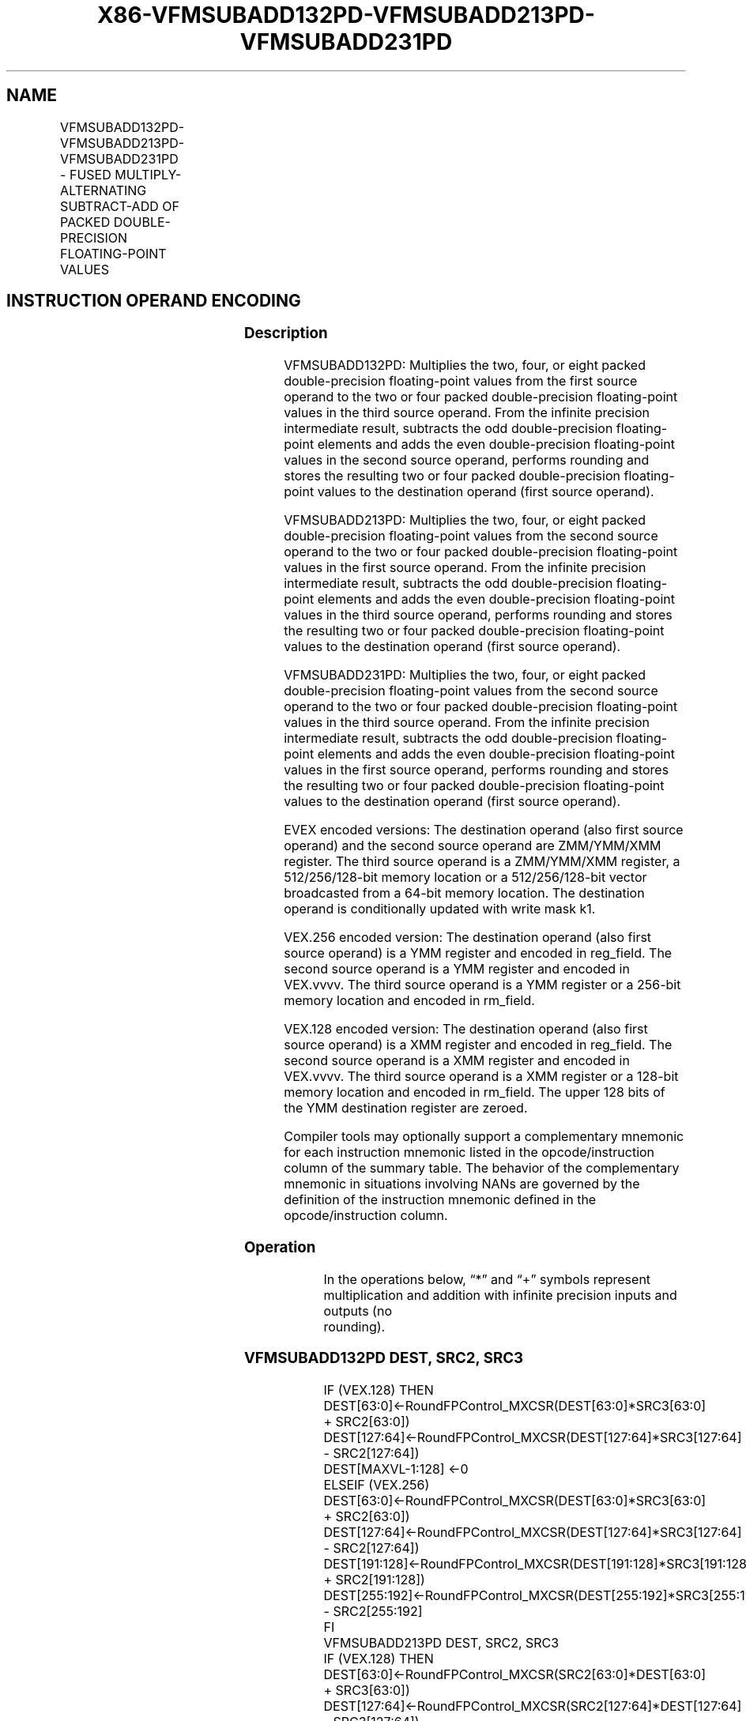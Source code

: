 .nh
.TH "X86-VFMSUBADD132PD-VFMSUBADD213PD-VFMSUBADD231PD" "7" "May 2019" "TTMO" "Intel x86-64 ISA Manual"
.SH NAME
VFMSUBADD132PD-VFMSUBADD213PD-VFMSUBADD231PD - FUSED MULTIPLY-ALTERNATING SUBTRACT-ADD OF PACKED DOUBLE-PRECISION FLOATING-POINT VALUES
.TS
allbox;
l l l l l 
l l l l l .
\fB\fCOpcode/Instruction\fR	\fB\fCOp/En\fR	\fB\fC64/32 bit Mode Support\fR	\fB\fCCPUID Feature Flag\fR	\fB\fCDescription\fR
T{
VEX.128.66.0F38.W1 97 /r VFMSUBADD132PD xmm1, xmm2, xmm3/m128
T}
	A	V/V	FMA	T{
Multiply packed double\-precision floating\-point values from xmm1 and xmm3/mem, subtract/add elements in xmm2 and put result in xmm1.
T}
T{
VEX.128.66.0F38.W1 A7 /r VFMSUBADD213PD xmm1, xmm2, xmm3/m128
T}
	A	V/V	FMA	T{
Multiply packed double\-precision floating\-point values from xmm1 and xmm2, subtract/add elements in xmm3/mem and put result in xmm1.
T}
T{
VEX.128.66.0F38.W1 B7 /r VFMSUBADD231PD xmm1, xmm2, xmm3/m128
T}
	A	V/V	FMA	T{
Multiply packed double\-precision floating\-point values from xmm2 and xmm3/mem, subtract/add elements in xmm1 and put result in xmm1.
T}
T{
VEX.256.66.0F38.W1 97 /r VFMSUBADD132PD ymm1, ymm2, ymm3/m256
T}
	A	V/V	FMA	T{
Multiply packed double\-precision floating\-point values from ymm1 and ymm3/mem, subtract/add elements in ymm2 and put result in ymm1.
T}
T{
VEX.256.66.0F38.W1 A7 /r VFMSUBADD213PD ymm1, ymm2, ymm3/m256
T}
	A	V/V	FMA	T{
Multiply packed double\-precision floating\-point values from ymm1 and ymm2, subtract/add elements in ymm3/mem and put result in ymm1.
T}
T{
VEX.256.66.0F38.W1 B7 /r VFMSUBADD231PD ymm1, ymm2, ymm3/m256
T}
	A	V/V	FMA	T{
Multiply packed double\-precision floating\-point values from ymm2 and ymm3/mem, subtract/add elements in ymm1 and put result in ymm1.
T}
T{
EVEX.128.66.0F38.W1 97 /r VFMSUBADD132PD xmm1 {k1}{z}, xmm2, xmm3/m128/m64bcst
T}
	B	V/V	AVX512VL AVX512F	T{
Multiply packed double\-precision floating\-point values from xmm1 and xmm3/m128/m64bcst, subtract/add elements in xmm2 and put result in xmm1 subject to writemask k1.
T}
T{
EVEX.128.66.0F38.W1 A7 /r VFMSUBADD213PD xmm1 {k1}{z}, xmm2, xmm3/m128/m64bcst
T}
	B	V/V	AVX512VL AVX512F	T{
Multiply packed double\-precision floating\-point values from xmm1 and xmm2, subtract/add elements in xmm3/m128/m64bcst and put result in xmm1 subject to writemask k1.
T}
T{
EVEX.128.66.0F38.W1 B7 /r VFMSUBADD231PD xmm1 {k1}{z}, xmm2, xmm3/m128/m64bcst
T}
	B	V/V	AVX512VL AVX512F	T{
Multiply packed double\-precision floating\-point values from xmm2 and xmm3/m128/m64bcst, subtract/add elements in xmm1 and put result in xmm1 subject to writemask k1.
T}
T{
EVEX.256.66.0F38.W1 97 /r VFMSUBADD132PD ymm1 {k1}{z}, ymm2, ymm3/m256/m64bcst
T}
	B	V/V	AVX512VL AVX512F	T{
Multiply packed double\-precision floating\-point values from ymm1 and ymm3/m256/m64bcst, subtract/add elements in ymm2 and put result in ymm1 subject to writemask k1.
T}
T{
EVEX.256.66.0F38.W1 A7 /r VFMSUBADD213PD ymm1 {k1}{z}, ymm2, ymm3/m256/m64bcst
T}
	B	V/V	AVX512VL AVX512F	T{
Multiply packed double\-precision floating\-point values from ymm1 and ymm2, subtract/add elements in ymm3/m256/m64bcst and put result in ymm1 subject to writemask k1.
T}
T{
EVEX.256.66.0F38.W1 B7 /r VFMSUBADD231PD ymm1 {k1}{z}, ymm2, ymm3/m256/m64bcst
T}
	B	V/V	AVX512VL AVX512F	T{
Multiply packed double\-precision floating\-point values from ymm2 and ymm3/m256/m64bcst, subtract/add elements in ymm1 and put result in ymm1 subject to writemask k1.
T}
T{
EVEX.512.66.0F38.W1 97 /r VFMSUBADD132PD zmm1 {k1}{z}, zmm2, zmm3/m512/m64bcst{er}
T}
	B	V/V	AVX512F	T{
Multiply packed double\-precision floating\-point values from zmm1 and zmm3/m512/m64bcst, subtract/add elements in zmm2 and put result in zmm1 subject to writemask k1.
T}
T{
EVEX.512.66.0F38.W1 A7 /r VFMSUBADD213PD zmm1 {k1}{z}, zmm2, zmm3/m512/m64bcst{er}
T}
	B	V/V	AVX512F	T{
Multiply packed double\-precision floating\-point values from zmm1 and zmm2, subtract/add elements in zmm3/m512/m64bcst and put result in zmm1 subject to writemask k1.
T}
T{
EVEX.512.66.0F38.W1 B7 /r VFMSUBADD231PD zmm1 {k1}{z}, zmm2, zmm3/m512/m64bcst{er}
T}
	B	V/V	AVX512F	T{
Multiply packed double\-precision floating\-point values from zmm2 and zmm3/m512/m64bcst, subtract/add elements in zmm1 and put result in zmm1 subject to writemask k1.
T}
.TE

.SH INSTRUCTION OPERAND ENCODING
.TS
allbox;
l l l l l l 
l l l l l l .
Op/En	Tuple Type	Operand 1	Operand 2	Operand 3	Operand 4
A	NA	ModRM:reg (r, w)	VEX.vvvv (r)	ModRM:r/m (r)	NA
B	Full	ModRM:reg (r, w)	EVEX.vvvv (r)	ModRM:r/m (r)	NA
.TE

.SS Description
.PP
VFMSUBADD132PD: Multiplies the two, four, or eight packed
double\-precision floating\-point values from the first source operand to
the two or four packed double\-precision floating\-point values in the
third source operand. From the infinite precision intermediate result,
subtracts the odd double\-precision floating\-point elements and adds the
even double\-precision floating\-point values in the second source
operand, performs rounding and stores the resulting two or four packed
double\-precision floating\-point values to the destination operand (first
source operand).

.PP
VFMSUBADD213PD: Multiplies the two, four, or eight packed
double\-precision floating\-point values from the second source operand to
the two or four packed double\-precision floating\-point values in the
first source operand. From the infinite precision intermediate result,
subtracts the odd double\-precision floating\-point elements and adds the
even double\-precision floating\-point values in the third source operand,
performs rounding and stores the resulting two or four packed
double\-precision floating\-point values to the destination operand (first
source operand).

.PP
VFMSUBADD231PD: Multiplies the two, four, or eight packed
double\-precision floating\-point values from the second source operand to
the two or four packed double\-precision floating\-point values in the
third source operand. From the infinite precision intermediate result,
subtracts the odd double\-precision floating\-point elements and adds the
even double\-precision floating\-point values in the first source operand,
performs rounding and stores the resulting two or four packed
double\-precision floating\-point values to the destination operand (first
source operand).

.PP
EVEX encoded versions: The destination operand (also first source
operand) and the second source operand are ZMM/YMM/XMM register. The
third source operand is a ZMM/YMM/XMM register, a 512/256/128\-bit memory
location or a 512/256/128\-bit vector broadcasted from a 64\-bit memory
location. The destination operand is conditionally updated with write
mask k1.

.PP
VEX.256 encoded version: The destination operand (also first source
operand) is a YMM register and encoded in reg\_field. The second source
operand is a YMM register and encoded in VEX.vvvv. The third source
operand is a YMM register or a 256\-bit memory location and encoded in
rm\_field.

.PP
VEX.128 encoded version: The destination operand (also first source
operand) is a XMM register and encoded in reg\_field. The second source
operand is a XMM register and encoded in VEX.vvvv. The third source
operand is a XMM register or a 128\-bit memory location and encoded in
rm\_field. The upper 128 bits of the YMM destination register are
zeroed.

.PP
Compiler tools may optionally support a complementary mnemonic for each
instruction mnemonic listed in the opcode/instruction column of the
summary table. The behavior of the complementary mnemonic in situations
involving NANs are governed by the definition of the instruction
mnemonic defined in the opcode/instruction column.

.SS Operation
.PP
.RS

.nf
In the operations below, “*” and “+” symbols represent multiplication and addition with infinite precision inputs and outputs (no
rounding).

.fi
.RE

.SS VFMSUBADD132PD DEST, SRC2, SRC3
.PP
.RS

.nf
IF (VEX.128) THEN
    DEST[63:0]←RoundFPControl\_MXCSR(DEST[63:0]*SRC3[63:0] + SRC2[63:0])
    DEST[127:64]←RoundFPControl\_MXCSR(DEST[127:64]*SRC3[127:64] \- SRC2[127:64])
    DEST[MAXVL\-1:128] ←0
ELSEIF (VEX.256)
    DEST[63:0]←RoundFPControl\_MXCSR(DEST[63:0]*SRC3[63:0] + SRC2[63:0])
    DEST[127:64]←RoundFPControl\_MXCSR(DEST[127:64]*SRC3[127:64] \- SRC2[127:64])
    DEST[191:128]←RoundFPControl\_MXCSR(DEST[191:128]*SRC3[191:128] + SRC2[191:128])
    DEST[255:192]←RoundFPControl\_MXCSR(DEST[255:192]*SRC3[255:192] \- SRC2[255:192]
FI
VFMSUBADD213PD DEST, SRC2, SRC3
IF (VEX.128) THEN
    DEST[63:0]←RoundFPControl\_MXCSR(SRC2[63:0]*DEST[63:0] + SRC3[63:0])
    DEST[127:64]←RoundFPControl\_MXCSR(SRC2[127:64]*DEST[127:64] \- SRC3[127:64])
    DEST[MAXVL\-1:128] ←0
ELSEIF (VEX.256)
    DEST[63:0]←RoundFPControl\_MXCSR(SRC2[63:0]*DEST[63:0] + SRC3[63:0])
    DEST[127:64]←RoundFPControl\_MXCSR(SRC2[127:64]*DEST[127:64] \- SRC3[127:64])
    DEST[191:128]←RoundFPControl\_MXCSR(SRC2[191:128]*DEST[191:128] + SRC3[191:128])
    DEST[255:192]←RoundFPControl\_MXCSR(SRC2[255:192]*DEST[255:192] \- SRC3[255:192]
FI

.fi
.RE

.SS VFMSUBADD231PD DEST, SRC2, SRC3
.PP
.RS

.nf
IF (VEX.128) THEN
    DEST[63:0]←RoundFPControl\_MXCSR(SRC2[63:0]*SRC3[63:0] + DEST[63:0])
    DEST[127:64]←RoundFPControl\_MXCSR(SRC2[127:64]*SRC3[127:64] \- DEST[127:64])
    DEST[MAXVL\-1:128] ←0
ELSEIF (VEX.256)
    DEST[63:0]←RoundFPControl\_MXCSR(SRC2[63:0]*SRC3[63:0] + DEST[63:0])
    DEST[127:64]←RoundFPControl\_MXCSR(SRC2[127:64]*SRC3[127:64] \- DEST[127:64])
    DEST[191:128]←RoundFPControl\_MXCSR(SRC2[191:128]*SRC3[191:128] + DEST[191:128])
    DEST[255:192]←RoundFPControl\_MXCSR(SRC2[255:192]*SRC3[255:192] \- DEST[255:192]
FI

.fi
.RE

.SS VFMSUBADD132PD DEST, SRC2, SRC3 (EVEX encoded version, when src3 operand is a register)
.PP
.RS

.nf
(KL, VL) = (2, 128), (4, 256), (8, 512)
IF (VL = 512) AND (EVEX.b = 1)
    THEN
        SET\_RM(EVEX.RC);
    ELSE
        SET\_RM(MXCSR.RM);
FI;
FOR j←0 TO KL\-1
    i←j * 64
    IF k1[j] OR *no writemask*
        THEN
            IF j *is even*
                THEN DEST[i+63:i]←
                    RoundFPControl(DEST[i+63:i]*SRC3[i+63:i] + SRC2[i+63:i])
                ELSE DEST[i+63:i]←
                    RoundFPControl(DEST[i+63:i]*SRC3[i+63:i] \- SRC2[i+63:i])
            FI
        ELSE
            IF *merging\-masking* ; merging\-masking
                THEN *DEST[i+63:i] remains unchanged*
                ELSE ; zeroing\-masking
                    DEST[i+63:i] ← 0
            FI
    FI;
ENDFOR
DEST[MAXVL\-1:VL] ← 0

.fi
.RE

.SS VFMSUBADD132PD DEST, SRC2, SRC3 (EVEX encoded version, when src3 operand is a memory source)
.PP
.RS

.nf
(KL, VL) = (2, 128), (4, 256), (8, 512)
FOR j←0 TO KL\-1
    i←j * 64
    IF k1[j] OR *no writemask*
        THEN
            IF j *is even*
                THEN
                    IF (EVEX.b = 1)
                        THEN
                            DEST[i+63:i] ←
                    RoundFPControl\_MXCSR(DEST[i+63:i]*SRC3[63:0] + SRC2[i+63:i])
                        ELSE
                            DEST[i+63:i] ←
                    RoundFPControl\_MXCSR(DEST[i+63:i]*SRC3[i+63:i] + SRC2[i+63:i])
                    FI;
                ELSE
                    IF (EVEX.b = 1)
                        THEN
                            DEST[i+63:i] ←
                    RoundFPControl\_MXCSR(DEST[i+63:i]*SRC3[63:0] \- SRC2[i+63:i])
                        ELSE
                            DEST[i+63:i] ←
                    RoundFPControl\_MXCSR(DEST[i+63:i]*SRC3[i+63:i] \- SRC2[i+63:i])
                    FI;
            FI
        ELSE
            IF *merging\-masking* ; merging\-masking
                THEN *DEST[i+63:i] remains unchanged*
                ELSE ; zeroing\-masking
                    DEST[i+63:i] ← 0
            FI
    FI;
ENDFOR
DEST[MAXVL\-1:VL] ← 0

.fi
.RE

.SS VFMSUBADD213PD DEST, SRC2, SRC3 (EVEX encoded version, when src3 operand is a register)
.PP
.RS

.nf
(KL, VL) = (2, 128), (4, 256), (8, 512)
IF (VL = 512) AND (EVEX.b = 1)
    THEN
        SET\_RM(EVEX.RC);
    ELSE
        SET\_RM(MXCSR.RM);
FI;
FOR j←0 TO KL\-1
    i←j * 64
    IF k1[j] OR *no writemask*
        THEN
            IF j *is even*
                THEN DEST[i+63:i]←
                    RoundFPControl(SRC2[i+63:i]*DEST[i+63:i] + SRC3[i+63:i])
                ELSE DEST[i+63:i]←
                    RoundFPControl(SRC2[i+63:i]*DEST[i+63:i] \- SRC3[i+63:i])
            FI
        ELSE
            IF *merging\-masking* ; merging\-masking
                THEN *DEST[i+63:i] remains unchanged*
                ELSE ; zeroing\-masking
                    DEST[i+63:i] ← 0
            FI
    FI;
ENDFOR
DEST[MAXVL\-1:VL] ← 0

.fi
.RE

.SS VFMSUBADD213PD DEST, SRC2, SRC3 (EVEX encoded version, when src3 operand is a memory source)
.PP
.RS

.nf
(KL, VL) = (2, 128), (4, 256), (8, 512)
FOR j←0 TO KL\-1
    i←j * 64
    IF k1[j] OR *no writemask*
        THEN
            IF j *is even*
                THEN
                    IF (EVEX.b = 1)
                        THEN
                            DEST[i+63:i] ←
                    RoundFPControl\_MXCSR(SRC2[i+63:i]*DEST[i+63:i] + SRC3[63:0])
                        ELSE
                            DEST[i+63:i] ←
                    RoundFPControl\_MXCSR(SRC2[i+63:i]*DEST[i+63:i] + SRC3[i+63:i])
                    FI;
                ELSE
                    IF (EVEX.b = 1)
                        THEN
                            DEST[i+63:i] ←
                    RoundFPControl\_MXCSR(SRC2[i+63:i]*DEST[i+63:i] \- SRC3[63:0])
                        ELSE
                            DEST[i+63:i] ←
                    RoundFPControl\_MXCSR(SRC2[i+63:i]*DEST[i+63:i] \- SRC3[i+63:i])
                    FI;
            FI
        ELSE
            IF *merging\-masking* ; merging\-masking
                THEN *DEST[i+63:i] remains unchanged*
                ELSE ; zeroing\-masking
                    DEST[i+63:i] ← 0
            FI
    FI;
ENDFOR
DEST[MAXVL\-1:VL] ← 0

.fi
.RE

.SS VFMSUBADD231PD DEST, SRC2, SRC3 (EVEX encoded version, when src3 operand is a register)
.PP
.RS

.nf
(KL, VL) = (2, 128), (4, 256), (8, 512)
IF (VL = 512) AND (EVEX.b = 1)
    THEN
        SET\_RM(EVEX.RC);
    ELSE
        SET\_RM(MXCSR.RM);
FI;
FOR j←0 TO KL\-1
    i←j * 64
    IF k1[j] OR *no writemask*
        THEN
            IF j *is even*
                THEN DEST[i+63:i]←
                    RoundFPControl(SRC2[i+63:i]*SRC3[i+63:i] + DEST[i+63:i])
                ELSE DEST[i+63:i]←
                    RoundFPControl(SRC2[i+63:i]*SRC3[i+63:i] \- DEST[i+63:i])
            FI
        ELSE
            IF *merging\-masking* ; merging\-masking
                THEN *DEST[i+63:i] remains unchanged*
                ELSE ; zeroing\-masking
                    DEST[i+63:i] ← 0
            FI
    FI;
ENDFOR
DEST[MAXVL\-1:VL] ← 0

.fi
.RE

.SS VFMSUBADD231PD DEST, SRC2, SRC3 (EVEX encoded version, when src3 operand is a memory source)
.PP
.RS

.nf
(KL, VL) = (2, 128), (4, 256), (8, 512)
FOR j←0 TO KL\-1
    i←j * 64
    IF k1[j] OR *no writemask*
        THEN
            IF j *is even*
                THEN
                    IF (EVEX.b = 1)
                        THEN
                            DEST[i+63:i] ←
                    RoundFPControl\_MXCSR(SRC2[i+63:i]*SRC3[63:0] + DEST[i+63:i])
                        ELSE
                            DEST[i+63:i] ←
                    RoundFPControl\_MXCSR(SRC2[i+63:i]*SRC3[i+63:i] + DEST[i+63:i])
                    FI;
                ELSE
                    IF (EVEX.b = 1)
                        THEN
                            DEST[i+63:i] ←
                    RoundFPControl\_MXCSR(SRC2[i+63:i]*SRC3[63:0] \- DEST[i+63:i])
                        ELSE
                            DEST[i+63:i] ←
                    RoundFPControl\_MXCSR(SRC2[i+63:i]*SRC3[i+63:i] \- DEST[i+63:i])
                    FI;
            FI
        ELSE
            IF *merging\-masking* ; merging\-masking
                THEN *DEST[i+63:i] remains unchanged*
                ELSE ; zeroing\-masking
                    DEST[i+63:i] ← 0
            FI
    FI;
ENDFOR
DEST[MAXVL\-1:VL] ← 0

.fi
.RE

.SS Intel C/C++ Compiler Intrinsic Equivalent
.PP
.RS

.nf
VFMSUBADDxxxPD \_\_m512d \_mm512\_fmsubadd\_pd(\_\_m512d a, \_\_m512d b, \_\_m512d c);

VFMSUBADDxxxPD \_\_m512d \_mm512\_fmsubadd\_round\_pd(\_\_m512d a, \_\_m512d b, \_\_m512d c, int r);

VFMSUBADDxxxPD \_\_m512d \_mm512\_mask\_fmsubadd\_pd(\_\_m512d a, \_\_mmask8 k, \_\_m512d b, \_\_m512d c);

VFMSUBADDxxxPD \_\_m512d \_mm512\_maskz\_fmsubadd\_pd(\_\_mmask8 k, \_\_m512d a, \_\_m512d b, \_\_m512d c);

VFMSUBADDxxxPD \_\_m512d \_mm512\_mask3\_fmsubadd\_pd(\_\_m512d a, \_\_m512d b, \_\_m512d c, \_\_mmask8 k);

VFMSUBADDxxxPD \_\_m512d \_mm512\_mask\_fmsubadd\_round\_pd(\_\_m512d a, \_\_mmask8 k, \_\_m512d b, \_\_m512d c, int r);

VFMSUBADDxxxPD \_\_m512d \_mm512\_maskz\_fmsubadd\_round\_pd(\_\_mmask8 k, \_\_m512d a, \_\_m512d b, \_\_m512d c, int r);

VFMSUBADDxxxPD \_\_m512d \_mm512\_mask3\_fmsubadd\_round\_pd(\_\_m512d a, \_\_m512d b, \_\_m512d c, \_\_mmask8 k, int r);

VFMSUBADDxxxPD \_\_m256d \_mm256\_mask\_fmsubadd\_pd(\_\_m256d a, \_\_mmask8 k, \_\_m256d b, \_\_m256d c);

VFMSUBADDxxxPD \_\_m256d \_mm256\_maskz\_fmsubadd\_pd(\_\_mmask8 k, \_\_m256d a, \_\_m256d b, \_\_m256d c);

VFMSUBADDxxxPD \_\_m256d \_mm256\_mask3\_fmsubadd\_pd(\_\_m256d a, \_\_m256d b, \_\_m256d c, \_\_mmask8 k);

VFMSUBADDxxxPD \_\_m128d \_mm\_mask\_fmsubadd\_pd(\_\_m128d a, \_\_mmask8 k, \_\_m128d b, \_\_m128d c);

VFMSUBADDxxxPD \_\_m128d \_mm\_maskz\_fmsubadd\_pd(\_\_mmask8 k, \_\_m128d a, \_\_m128d b, \_\_m128d c);

VFMSUBADDxxxPD \_\_m128d \_mm\_mask3\_fmsubadd\_pd(\_\_m128d a, \_\_m128d b, \_\_m128d c, \_\_mmask8 k);

VFMSUBADDxxxPD \_\_m128d \_mm\_fmsubadd\_pd (\_\_m128d a, \_\_m128d b, \_\_m128d c);

VFMSUBADDxxxPD \_\_m256d \_mm256\_fmsubadd\_pd (\_\_m256d a, \_\_m256d b, \_\_m256d c);

.fi
.RE

.SS SIMD Floating\-Point Exceptions
.PP
Overflow, Underflow, Invalid, Precision, Denormal

.SS Other Exceptions
.PP
VEX\-encoded instructions, see Exceptions Type 2.

.PP
EVEX\-encoded instructions, see Exceptions Type E2.

.SH SEE ALSO
.PP
x86\-manpages(7) for a list of other x86\-64 man pages.

.SH COLOPHON
.PP
This UNOFFICIAL, mechanically\-separated, non\-verified reference is
provided for convenience, but it may be incomplete or broken in
various obvious or non\-obvious ways. Refer to Intel® 64 and IA\-32
Architectures Software Developer’s Manual for anything serious.

.br
This page is generated by scripts; therefore may contain visual or semantical bugs. Please report them (or better, fix them) on https://github.com/ttmo-O/x86-manpages.

.br
Copyleft TTMO 2020 (Turkish Unofficial Chamber of Reverse Engineers - https://ttmo.re).
